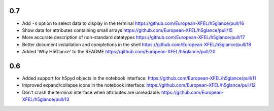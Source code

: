 0.7
---

* Add ``-s`` option to select data to display in the terminal
  https://github.com/European-XFEL/h5glance/pull/16
* Show data for attributes containing small arrays
  https://github.com/European-XFEL/h5glance/pull/15
* More accurate description of non-standard datatypes
  https://github.com/European-XFEL/h5glance/pull/17
* Better document installation and completions in the shell
  https://github.com/European-XFEL/h5glance/pull/18
* Added 'Why H5Glance' to the README
  https://github.com/European-XFEL/h5glance/pull/20

0.6
---

* Added support for h5pyd objects in the notebook interface:
  https://github.com/European-XFEL/h5glance/pull/11
* Improved expand/collapse icons in the notebook interface:
  https://github.com/European-XFEL/h5glance/pull/12
* Don't crash the terminal interface when attributes are unreadable:
  https://github.com/European-XFEL/h5glance/pull/13
